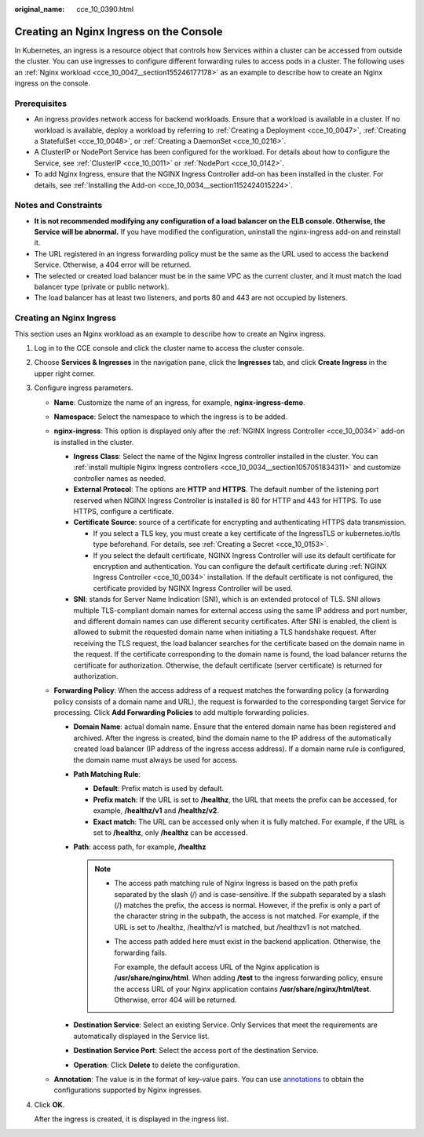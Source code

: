 :original_name: cce_10_0390.html

.. _cce_10_0390:

Creating an Nginx Ingress on the Console
========================================

In Kubernetes, an ingress is a resource object that controls how Services within a cluster can be accessed from outside the cluster. You can use ingresses to configure different forwarding rules to access pods in a cluster. The following uses an :ref:`Nginx workload <cce_10_0047__section155246177178>` as an example to describe how to create an Nginx ingress on the console.

Prerequisites
-------------

-  An ingress provides network access for backend workloads. Ensure that a workload is available in a cluster. If no workload is available, deploy a workload by referring to :ref:`Creating a Deployment <cce_10_0047>`, :ref:`Creating a StatefulSet <cce_10_0048>`, or :ref:`Creating a DaemonSet <cce_10_0216>`.
-  A ClusterIP or NodePort Service has been configured for the workload. For details about how to configure the Service, see :ref:`ClusterIP <cce_10_0011>` or :ref:`NodePort <cce_10_0142>`.
-  To add Nginx Ingress, ensure that the NGINX Ingress Controller add-on has been installed in the cluster. For details, see :ref:`Installing the Add-on <cce_10_0034__section1152424015224>`.

Notes and Constraints
---------------------

-  **It is not recommended modifying any configuration of a load balancer on the ELB console. Otherwise, the Service will be abnormal.** If you have modified the configuration, uninstall the nginx-ingress add-on and reinstall it.
-  The URL registered in an ingress forwarding policy must be the same as the URL used to access the backend Service. Otherwise, a 404 error will be returned.
-  The selected or created load balancer must be in the same VPC as the current cluster, and it must match the load balancer type (private or public network).
-  The load balancer has at least two listeners, and ports 80 and 443 are not occupied by listeners.

Creating an Nginx Ingress
-------------------------

This section uses an Nginx workload as an example to describe how to create an Nginx ingress.

#. Log in to the CCE console and click the cluster name to access the cluster console.

#. Choose **Services & Ingresses** in the navigation pane, click the **Ingresses** tab, and click **Create Ingress** in the upper right corner.

#. Configure ingress parameters.

   -  **Name**: Customize the name of an ingress, for example, **nginx-ingress-demo**.
   -  **Namespace**: Select the namespace to which the ingress is to be added.
   -  **nginx-ingress**: This option is displayed only after the :ref:`NGINX Ingress Controller <cce_10_0034>` add-on is installed in the cluster.

      -  **Ingress Class**: Select the name of the Nginx Ingress controller installed in the cluster. You can :ref:`install multiple Nginx Ingress controllers <cce_10_0034__section1057051834311>` and customize controller names as needed.
      -  **External Protocol**: The options are **HTTP** and **HTTPS**. The default number of the listening port reserved when NGINX Ingress Controller is installed is 80 for HTTP and 443 for HTTPS. To use HTTPS, configure a certificate.
      -  **Certificate Source**: source of a certificate for encrypting and authenticating HTTPS data transmission.

         -  If you select a TLS key, you must create a key certificate of the IngressTLS or kubernetes.io/tls type beforehand. For details, see :ref:`Creating a Secret <cce_10_0153>`.
         -  If you select the default certificate, NGINX Ingress Controller will use its default certificate for encryption and authentication. You can configure the default certificate during :ref:`NGINX Ingress Controller <cce_10_0034>` installation. If the default certificate is not configured, the certificate provided by NGINX Ingress Controller will be used.

      -  **SNI**: stands for Server Name Indication (SNI), which is an extended protocol of TLS. SNI allows multiple TLS-compliant domain names for external access using the same IP address and port number, and different domain names can use different security certificates. After SNI is enabled, the client is allowed to submit the requested domain name when initiating a TLS handshake request. After receiving the TLS request, the load balancer searches for the certificate based on the domain name in the request. If the certificate corresponding to the domain name is found, the load balancer returns the certificate for authorization. Otherwise, the default certificate (server certificate) is returned for authorization.

   -  **Forwarding Policy**: When the access address of a request matches the forwarding policy (a forwarding policy consists of a domain name and URL), the request is forwarded to the corresponding target Service for processing. Click **Add Forwarding Policies** to add multiple forwarding policies.

      -  **Domain Name**: actual domain name. Ensure that the entered domain name has been registered and archived. After the ingress is created, bind the domain name to the IP address of the automatically created load balancer (IP address of the ingress access address). If a domain name rule is configured, the domain name must always be used for access.
      -  **Path Matching Rule**:

         -  **Default**: Prefix match is used by default.
         -  **Prefix match**: If the URL is set to **/healthz**, the URL that meets the prefix can be accessed, for example, **/healthz/v1** and **/healthz/v2**.
         -  **Exact match**: The URL can be accessed only when it is fully matched. For example, if the URL is set to **/healthz**, only **/healthz** can be accessed.

      -  **Path**: access path, for example, **/healthz**

         .. note::

            -  The access path matching rule of Nginx Ingress is based on the path prefix separated by the slash (/) and is case-sensitive. If the subpath separated by a slash (/) matches the prefix, the access is normal. However, if the prefix is only a part of the character string in the subpath, the access is not matched. For example, if the URL is set to /healthz, /healthz/v1 is matched, but /healthzv1 is not matched.

            -  The access path added here must exist in the backend application. Otherwise, the forwarding fails.

               For example, the default access URL of the Nginx application is **/usr/share/nginx/html**. When adding **/test** to the ingress forwarding policy, ensure the access URL of your Nginx application contains **/usr/share/nginx/html/test**. Otherwise, error 404 will be returned.

      -  **Destination Service**: Select an existing Service. Only Services that meet the requirements are automatically displayed in the Service list.
      -  **Destination Service Port**: Select the access port of the destination Service.
      -  **Operation**: Click **Delete** to delete the configuration.

   -  **Annotation**: The value is in the format of key-value pairs. You can use `annotations <https://kubernetes.github.io/ingress-nginx/user-guide/nginx-configuration/annotations/>`__ to obtain the configurations supported by Nginx ingresses.

#. Click **OK**.

   After the ingress is created, it is displayed in the ingress list.
